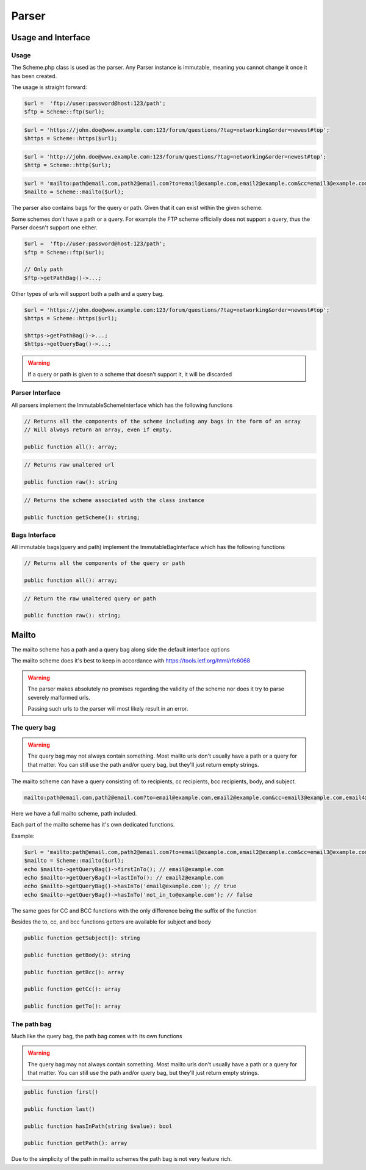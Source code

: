 ==========
Parser
==========

Usage and Interface
====================

Usage
-----

The Scheme.php class is used as the parser. Any Parser instance is immutable, meaning you cannot change it once it has been created.

The usage is straight forward:

.. code-block:: php

    $url =  'ftp://user:password@host:123/path';
    $ftp = Scheme::ftp($url);

.. code-block:: php

    $url = 'https://john.doe@www.example.com:123/forum/questions/?tag=networking&order=newest#top';
    $https = Scheme::https($url);

.. code-block:: php

    $url = 'http://john.doe@www.example.com:123/forum/questions/?tag=networking&order=newest#top';
    $http = Scheme::http($url);

.. code-block:: php

    $url = 'mailto:path@email.com,path2@email.com?to=email@example.com,email2@example.com&cc=email3@example.com,email4@example.com&bcc=email4@example.com,email5@example.com&subject=Hello&body=World';
    $mailto = Scheme::mailto($url);


The parser also contains bags for the query or path. Given that it can exist within the given scheme.

Some schemes don't have a path or a query. For example the FTP scheme officially does not support a query, thus
the Parser doesn't support one either.


.. code-block:: php

    $url =  'ftp://user:password@host:123/path';
    $ftp = Scheme::ftp($url);

    // Only path
    $ftp->getPathBag()->...;

Other types of urls will support both a path and a query bag.

.. code-block:: php

    $url = 'https://john.doe@www.example.com:123/forum/questions/?tag=networking&order=newest#top';
    $https = Scheme::https($url);

    $https->getPathBag()->...;
    $https->getQueryBag()->...;

.. warning::

    If a query or path is given to a scheme that doesn't support it, it will be discarded

Parser Interface
------------------

All parsers implement the ImmutableSchemeInterface which has the following functions


.. code-block:: php

    // Returns all the components of the scheme including any bags in the form of an array
    // Will always return an array, even if empty.

    public function all(): array;

.. code-block:: php

    // Returns raw unaltered url

    public function raw(): string

.. code-block:: php

    // Returns the scheme associated with the class instance

    public function getScheme(): string;

Bags Interface
---------------

All immutable bags(query and path) implement the ImmutableBagInterface which has the following functions

.. code-block:: php

    // Returns all the components of the query or path

    public function all(): array;


.. code-block:: php

    // Return the raw unaltered query or path

    public function raw(): string;


Mailto
======

The mailto scheme has a path and a query bag along side the default interface options

The mailto scheme does it's best to keep in accordance with https://tools.ietf.org/html/rfc6068

.. warning::

    The parser makes absolutely no promises regarding the validity of the scheme nor does it try to parse severely malformed urls.

    Passing such urls to the parser will most likely result in an error.

The query bag
-------------

.. warning::

    The query bag may not always contain something. Most mailto urls don't usually have a path or a query for that matter.
    You can still use the path and/or query bag, but they'll just return empty strings.

The mailto scheme can have a query consisting of: to recipients, cc recipients, bcc recipients, body, and subject.

.. code-block:: php

    mailto:path@email.com,path2@email.com?to=email@example.com,email2@example.com&cc=email3@example.com,email4@example.com&bcc=email4@example.com,email5@example.com&subject=Hello&body=World

Here we have a full mailto scheme, path included.

Each part of the mailto scheme has it's own dedicated functions.

Example:

.. code-block:: php

    $url = 'mailto:path@email.com,path2@email.com?to=email@example.com,email2@example.com&cc=email3@example.com,email4@example.com&bcc=email4@example.com,email5@example.com&subject=Hello&body=World';
    $mailto = Scheme::mailto($url);
    echo $mailto->getQueryBag()->firstInTo(); // email@example.com
    echo $mailto->getQueryBag()->lastInTo(); // email2@example.com
    echo $mailto->getQueryBag()->hasInTo('email@example.com'); // true
    echo $mailto->getQueryBag()->hasInTo('not_in_to@example.com'); // false

The same goes for CC and BCC functions with the only difference being the suffix of the function

Besides the to, cc, and bcc functions getters are available for subject and body

.. code-block:: php

    public function getSubject(): string

    public function getBody(): string

    public function getBcc(): array

    public function getCc(): array

    public function getTo(): array


The path bag
-------------

Much like the query bag, the path bag comes with its own functions

.. warning::

    The query bag may not always contain something. Most mailto urls don't usually have a path or a query for that matter.
    You can still use the path and/or query bag, but they'll just return empty strings.

.. code-block:: php

    public function first()

    public function last()

    public function hasInPath(string $value): bool

    public function getPath(): array

Due to the simplicity of the path in mailto schemes the path bag is not very feature rich.